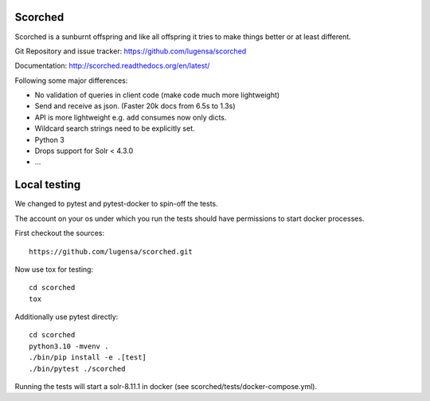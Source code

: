 Scorched
========

Scorched is a sunburnt offspring and like all offspring it tries to make
things better or at least different.

Git Repository and issue tracker: https://github.com/lugensa/scorched

Documentation: http://scorched.readthedocs.org/en/latest/

.. |travisci| image::  https://travis-ci.org/lugensa/scorched.png
.. _travisci: https://travis-ci.org/lugensa/scorched

.. image:: https://coveralls.io/repos/lugensa/scorched/badge.png
    :target: https://coveralls.io/r/lugensa/scorched

|travisci|_

.. _Solr : http://lucene.apache.org/solr/
.. _Lucene : http://lucene.apache.org/java/docs/index.html


Following some major differences:

- No validation of queries in client code (make code much more lightweight)

- Send and receive as json. (Faster 20k docs from 6.5s to 1.3s)

- API is more lightweight e.g. ``add`` consumes now only dicts.

- Wildcard search strings need to be explicitly set.

- Python 3

- Drops support for Solr < 4.3.0

- ...


Local testing
=============

We changed to pytest and pytest-docker to spin-off
the tests.

The account on your os under which you run the tests
should have permissions to start docker processes.

First checkout the sources::

  https://github.com/lugensa/scorched.git

Now use tox for testing::

  cd scorched
  tox

Additionally use pytest directly::

  cd scorched
  python3.10 -mvenv .
  ./bin/pip install -e .[test]
  ./bin/pytest ./scorched

Running the tests will start a solr-8.11.1 in docker
(see scorched/tests/docker-compose.yml).
